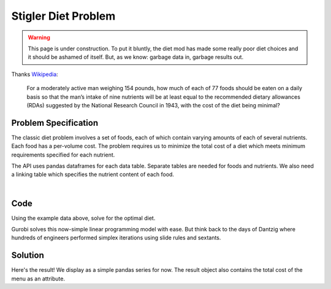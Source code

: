 Stigler Diet Problem
====================

.. warning::
    This page is under construction. To put it bluntly, the diet mod has made
    some really poor diet choices and it should be ashamed of itself. But, as
    we know: garbage data in, garbage results out.

Thanks `Wikipedia <https://en.wikipedia.org/wiki/Stigler_diet>`_:

    For a moderately active man weighing 154 pounds, how much of each of 77 foods
    should be eaten on a daily basis so that the man’s intake of nine nutrients
    will be at least equal to the recommended dietary allowances (RDAs) suggested
    by the National Research Council in 1943, with the cost of the diet being minimal?

Problem Specification
---------------------

The classic diet problem involves a set of foods, each of which contain
varying amounts of each of several nutrients. Each food has a per-volume
cost. The problem requires us to minimize the total cost of a diet which
meets minimum requirements specified for each nutrient.

.. tabs::

    .. tab:: Description

        We have some data on various food items: their cost per unit,
        and amount per unit of various nutrients. We are also given
        a specification for a target diet: minimum and maximum quantities
        of each nutrient which may be consumed.

        Our goal is to find a diet (choice of food items and amounts of
        each) which satisfies the min and max limits for all required
        nutrients, for the lowest possible cost.

    .. tab:: Optimization Model

	    The model is defined over foods :math:`i \in F` and nutrients :math:`j
	    \in N`. Foods have cost per unit :math:`c_{i}` and nutrients per
	    unit :math:`n_{ij}`.

        .. math::

            \begin{alignat}{2}
            \min \quad        & \sum_{i \in F} c_{i} x_{i} \\
            \mbox{s.t.} \quad & l_{j} \le \sum_{i \in F} n_{ij} x_{i} \le u_{j} \,\, & \forall j \in N \\
            \end{alignat}

        Implementing this mathematical model using ``gurobipy-pandas`` is quite
        straightforward. The source for the mod can be found in the
        :ghsrc:`Github repository<src/gurobi_optimods/diet.py#L19>`.

The API uses pandas dataframes for each data table. Separate tables are needed
for foods and nutrients. We also need a linking table which specifies the nutrient
content of each food.

.. testsetup:: diet

    # Set pandas options for displaying dataframes, if needed
    import pandas as pd
    pd.options.display.max_rows = 10

.. tabs::

    .. tab:: ``categories``

        Data on dietary requirements is included as a dataframe.

        .. doctest:: diet
            :options: +NORMALIZE_WHITESPACE

            >>> from gurobi_optimods import datasets
            >>> data = datasets.load_diet()
            >>> data.categories
               category   min      max
            0  calories  1800   2200.0
            1   protein    91  10000.0
            2       fat     0     65.0
            3    sodium     0   1779.0

        The min and max columns correspond to :math:`l_j` and :math:`u_j` in the
        mathematical model.

    .. tab:: ``foods``

        Data on available foods is included as a dataframe.

        .. doctest:: diet
            :options: +NORMALIZE_WHITESPACE

            >>> from gurobi_optimods import datasets
            >>> data = datasets.load_diet()
            >>> data.foods
                    food  cost
            0  hamburger  2.49
            1    chicken  2.89
            2    hot dog  1.50
            3      fries  1.89
            4   macaroni  2.09
            5      pizza  1.99
            6      salad  2.49
            7       milk  0.89
            8  ice cream  1.59

	    The cost column corresponds to :math:`c_i` in the mathematical model.

    .. tab:: ``nutation``

        .. doctest:: diet
            :options: +NORMALIZE_WHITESPACE

            >>> data.nutrition_values
                category       food   value
            0   calories  hamburger   410.0
            1   calories    chicken   420.0
            2   calories    hot dog   560.0
            3   calories      fries   380.0
            4   calories   macaroni   320.0
            ..       ...        ...     ...
            31    sodium   macaroni   930.0
            32    sodium      pizza   820.0
            33    sodium      salad  1230.0
            34    sodium       milk   125.0
            35    sodium  ice cream   180.0
            <BLANKLINE>
            [36 rows x 3 columns]

        The value column corresponds to :math:`n_{ij}` in the mathematical model.

|

Code
----

Using the example data above, solve for the optimal diet.

.. testcode:: diet

    import pandas as pd

    from gurobi_optimods.datasets import load_diet
    from gurobi_optimods.diet import solve_diet_problem


    data = load_diet()
    solution = solve_diet_problem(
        categories=data.categories,
        foods=data.foods,
        values=data.nutrition_values,
    )

.. testoutput:: diet
    :hide:

    ...
    Optimize a model with 8 rows, 9 columns and 72 nonzeros
    ...

Gurobi solves this now-simple linear programming model with ease. But think back
to the days of Dantzig where hundreds of engineers performed simplex iterations
using slide rules and sextants.

Solution
--------

Here's the result! We display as a simple pandas series for now. The result
object also contains the total cost of the menu as an attribute.

.. doctest:: diet
    :options: +NORMALIZE_WHITESPACE

    >>> solution.menu.round(2)
    food
    hamburger    0.60
    chicken      0.00
    hot dog      0.00
    fries        0.00
    macaroni     0.00
    pizza        0.00
    salad        0.00
    milk         6.97
    ice cream    2.59
    Name: quantity, dtype: float64
    >>> round(solution.total_cost, 2)
    11.83
